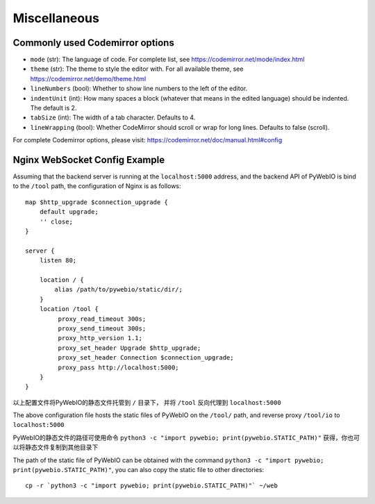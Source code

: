 Miscellaneous
===============

.. _codemirror_options:

Commonly used Codemirror options
------------------------------------

* ``mode`` (str): The language of code. For complete list, see https://codemirror.net/mode/index.html
* ``theme`` (str): The theme to style the editor with. For all available theme, see https://codemirror.net/demo/theme.html
* ``lineNumbers`` (bool): Whether to show line numbers to the left of the editor.
* ``indentUnit`` (int): How many spaces a block (whatever that means in the edited language) should be indented. The default is 2.
* ``tabSize`` (int): The width of a tab character. Defaults to 4.
* ``lineWrapping`` (bool): Whether CodeMirror should scroll or wrap for long lines. Defaults to false (scroll).

For complete Codemirror options, please visit: https://codemirror.net/doc/manual.html#config

.. _nginx_ws_config:

Nginx WebSocket Config Example
---------------------------------

Assuming that the backend server is running at the ``localhost:5000`` address, and the backend API of PyWebIO is bind to the ``/tool`` path, the configuration of Nginx is as follows::

    map $http_upgrade $connection_upgrade {
        default upgrade;
        '' close;
    }

    server {
        listen 80;

        location / {
            alias /path/to/pywebio/static/dir/;
        }
        location /tool {
             proxy_read_timeout 300s;
             proxy_send_timeout 300s;
             proxy_http_version 1.1;
             proxy_set_header Upgrade $http_upgrade;
             proxy_set_header Connection $connection_upgrade;
             proxy_pass http://localhost:5000;
        }
    }

以上配置文件将PyWebIO的静态文件托管到 ``/`` 目录下， 并将 ``/tool`` 反向代理到 ``localhost:5000``

The above configuration file hosts the static files of PyWebIO on the ``/tool/`` path, and reverse proxy ``/tool/io`` to ``localhost:5000``

PyWebIO的静态文件的路径可使用命令 ``python3 -c "import pywebio; print(pywebio.STATIC_PATH)"`` 获得，你也可以将静态文件复制到其他目录下

The path of the static file of PyWebIO can be obtained with the command ``python3 -c "import pywebio; print(pywebio.STATIC_PATH)"``, you can also copy the static file to other directories::

    cp -r `python3 -c "import pywebio; print(pywebio.STATIC_PATH)"` ~/web
